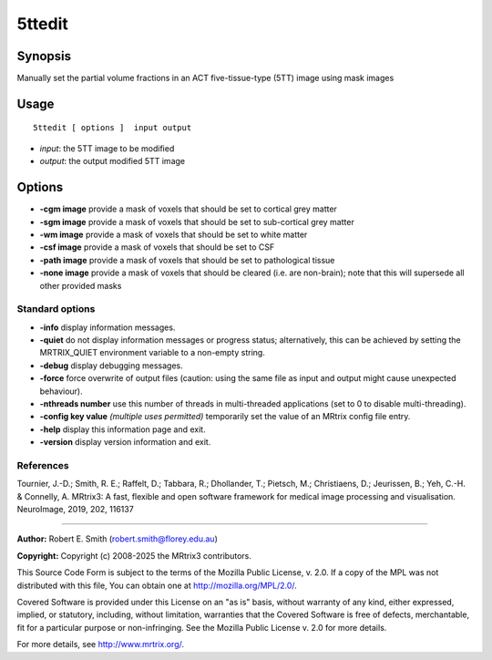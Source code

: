 .. _5ttedit:

5ttedit
===================

Synopsis
--------

Manually set the partial volume fractions in an ACT five-tissue-type (5TT) image using mask images

Usage
--------

::

    5ttedit [ options ]  input output

-  *input*: the 5TT image to be modified
-  *output*: the output modified 5TT image

Options
-------

-  **-cgm image** provide a mask of voxels that should be set to cortical grey matter

-  **-sgm image** provide a mask of voxels that should be set to sub-cortical grey matter

-  **-wm image** provide a mask of voxels that should be set to white matter

-  **-csf image** provide a mask of voxels that should be set to CSF

-  **-path image** provide a mask of voxels that should be set to pathological tissue

-  **-none image** provide a mask of voxels that should be cleared (i.e. are non-brain); note that this will supersede all other provided masks

Standard options
^^^^^^^^^^^^^^^^

-  **-info** display information messages.

-  **-quiet** do not display information messages or progress status; alternatively, this can be achieved by setting the MRTRIX_QUIET environment variable to a non-empty string.

-  **-debug** display debugging messages.

-  **-force** force overwrite of output files (caution: using the same file as input and output might cause unexpected behaviour).

-  **-nthreads number** use this number of threads in multi-threaded applications (set to 0 to disable multi-threading).

-  **-config key value** *(multiple uses permitted)* temporarily set the value of an MRtrix config file entry.

-  **-help** display this information page and exit.

-  **-version** display version information and exit.

References
^^^^^^^^^^

Tournier, J.-D.; Smith, R. E.; Raffelt, D.; Tabbara, R.; Dhollander, T.; Pietsch, M.; Christiaens, D.; Jeurissen, B.; Yeh, C.-H. & Connelly, A. MRtrix3: A fast, flexible and open software framework for medical image processing and visualisation. NeuroImage, 2019, 202, 116137

--------------



**Author:** Robert E. Smith (robert.smith@florey.edu.au)

**Copyright:** Copyright (c) 2008-2025 the MRtrix3 contributors.

This Source Code Form is subject to the terms of the Mozilla Public
License, v. 2.0. If a copy of the MPL was not distributed with this
file, You can obtain one at http://mozilla.org/MPL/2.0/.

Covered Software is provided under this License on an "as is"
basis, without warranty of any kind, either expressed, implied, or
statutory, including, without limitation, warranties that the
Covered Software is free of defects, merchantable, fit for a
particular purpose or non-infringing.
See the Mozilla Public License v. 2.0 for more details.

For more details, see http://www.mrtrix.org/.


